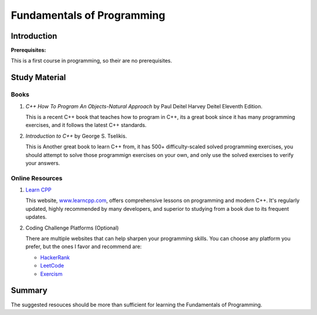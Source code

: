 Fundamentals of Programming
===========================

Introduction
------------

**Prerequisites:**

This is a first course in programming, so their are no prerequisites.


Study Material
--------------

Books
^^^^^

#. *C++ How To Program An Objects-Natural Approach* by Paul Deitel Harvey Deitel Eleventh Edition.

   This is a recent C++ book that teaches how to program in C++, its a great book since it has many programming exercises,
   and it follows the latest C++ standards.

#. *Introduction to C++* by George S. Tselikis.

   This is Another great book to learn C++ from, it has 500+ difficulty-scaled solved programming exercises,
   you should attempt to solve those programmign exercises on your own, and only use the solved exercises to verify your answers.


Online Resources
^^^^^^^^^^^^^^^^

#. `Learn CPP <https://www.learncpp.com/>`_

   This website, `www.learncpp.com <https://www.learncpp.com/>`_, offers comprehensive lessons on programming and modern C++. It's regularly updated, highly recommended by many developers, and superior to studying from a book due to its frequent updates.

#. Coding Challenge Platforms (Optional)

   There are multiple websites that can help sharpen your programming skills. You can choose any platform you prefer, but the ones I favor and recommend are: 
     
   - `HackerRank <https://www.hackerrank.com/>`_
   - `LeetCode <https://leetcode.com/>`_
   - `Exercism <https://exercism.org/>`_

Summary
--------

The suggested resouces should be more than sufficient for learning the Fundamentals of Programming.

